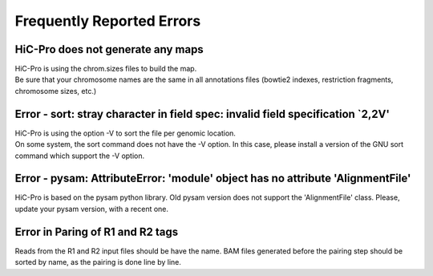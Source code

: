 .. _ERRORS:

Frequently Reported Errors
==========================

HiC-Pro does not generate any maps
------------------------------------------------

| HiC-Pro is using the chrom.sizes files to build the map. 
| Be sure that your chromosome names are the same in all annotations files (bowtie2 indexes, restriction fragments, chromosome sizes, etc.)


Error - sort: stray character in field spec: invalid field specification `2,2V'
-------------------------------------------------------------------------------

| HiC-Pro is using the option -V to sort the file per genomic location.
| On some system, the sort command does not have the -V option. In this case, please install a version of the GNU sort command which support the -V option.

Error - pysam: AttributeError: 'module' object has no attribute 'AlignmentFile'
-------------------------------------------------------------------------------

HiC-Pro is based on the pysam python library. Old pysam version does not support the 'AlignmentFile' class. Please, update your pysam version, with a recent one.

Error in Paring of R1 and R2 tags
-------------------------------------------------------------------------------

Reads from the R1 and R2 input files should be have the name.
BAM files generated before the pairing step should be sorted by name, as the pairing is done line by line.
